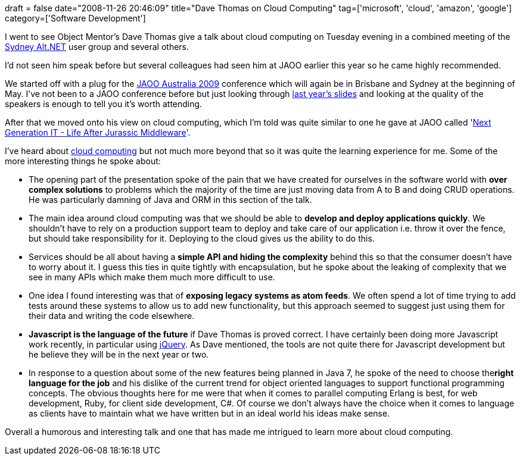 +++
draft = false
date="2008-11-26 20:46:09"
title="Dave Thomas on Cloud Computing"
tag=['microsoft', 'cloud', 'amazon', 'google']
category=['Software Development']
+++

I went to see Object Mentor's Dave Thomas give a talk about cloud computing on Tuesday evening in a combined meeting of the http://sydneyaltdotnet.blogspot.com/[Sydney Alt.NET] user group and several others.

I'd not seen him speak before but several colleagues had seen him at JAOO earlier this year so he came highly recommended.

We started off with a plug for the http://jaoo.com.au/[JAOO Australia 2009] conference which will again be in Brisbane and Sydney at the beginning of May. I've not been to a JAOO conference before but just looking through http://jaoo.com.au/sydney-2008/schedule/monday.jsp[last year's slides] and looking at the quality of the speakers is enough to tell you it's worth attending.

After that we moved onto his view on cloud computing, which I'm told was quite similar to one he gave at JAOO called 'http://jaoo.com.au/sydney-2008/presentation/Next+Generation+IT+-+Life+after+Jurassic+Middleware[Next Generation IT - Life After Jurassic Middleware]'.

I've heard about http://en.wikipedia.org/wiki/Cloud_computing[cloud computing] but not much more beyond that so it was quite the learning experience for me. Some of the more interesting things he spoke about:

* The opening part of the presentation spoke of the pain that we have created for ourselves in the software world with *over complex solutions* to problems which the majority of the time are just moving data from A to B and doing CRUD operations. He was particularly damning of Java and ORM in this section of the talk.
* The main idea around cloud computing was that we should be able to *develop and deploy applications quickly*. We shouldn't have to rely on a production support team to deploy and take care of our application i.e. throw it over the fence, but should take responsibility for it. Deploying to the cloud gives us the ability to do this.
* Services should be all about having a *simple API and hiding the complexity* behind this so that the consumer doesn't have to worry about it. I guess this ties in quite tightly with encapsulation, but he spoke about the leaking of complexity that we see in many APIs which make them much more difficult to use.
* One idea I found interesting was that of *exposing legacy systems as atom feeds*. We often spend a lot of time trying to add tests around these systems to allow us to add new functionality, but this approach seemed to suggest just using them for their data and writing the code elsewhere.
* *Javascript is the language of the future* if Dave Thomas is proved correct. I have certainly been doing more Javascript work recently, in particular using http://jquery.com/[jQuery]. As Dave mentioned, the tools are not quite there for Javascript development but he believe they will be in the next year or two.
* In response to a question about some of the new features being planned in Java 7, he spoke of the need to choose the+++<strong>+++right language for the job+++</strong>+++ and his dislike of the current trend for object oriented languages to support functional programming concepts. The obvious thoughts here for me were that when it comes to parallel computing Erlang is best, for web development, Ruby, for client side development, C#. Of course we don't always have the choice when it comes to language as clients have to maintain what we have written but in an ideal world his ideas make sense.

Overall a humorous and interesting talk and one that has made me intrigued to learn more about cloud computing.
